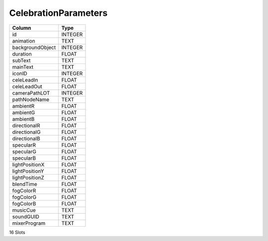 CelebrationParameters
---------------------

==================================================  ==========
Column                                              Type      
==================================================  ==========
id                                                  INTEGER   
animation                                           TEXT      
backgroundObject                                    INTEGER   
duration                                            FLOAT     
subText                                             TEXT      
mainText                                            TEXT      
iconID                                              INTEGER   
celeLeadIn                                          FLOAT     
celeLeadOut                                         FLOAT     
cameraPathLOT                                       INTEGER   
pathNodeName                                        TEXT      
ambientR                                            FLOAT     
ambientG                                            FLOAT     
ambientB                                            FLOAT     
directionalR                                        FLOAT     
directionalG                                        FLOAT     
directionalB                                        FLOAT     
specularR                                           FLOAT     
specularG                                           FLOAT     
specularB                                           FLOAT     
lightPositionX                                      FLOAT     
lightPositionY                                      FLOAT     
lightPositionZ                                      FLOAT     
blendTime                                           FLOAT     
fogColorR                                           FLOAT     
fogColorG                                           FLOAT     
fogColorB                                           FLOAT     
musicCue                                            TEXT      
soundGUID                                           TEXT      
mixerProgram                                        TEXT      
==================================================  ==========

16 Slots
